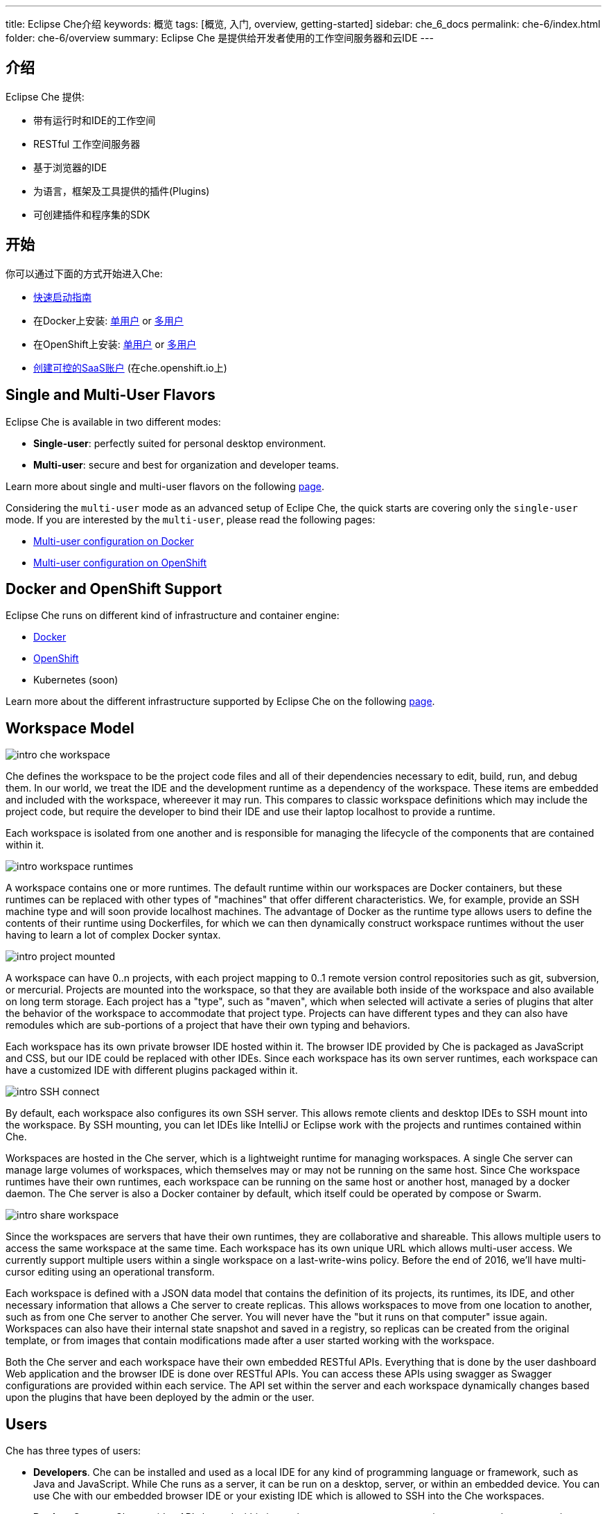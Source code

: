---
title: Eclipse Che介绍
keywords: 概览
tags: [概览, 入门, overview, getting-started]
sidebar: che_6_docs
permalink: che-6/index.html
folder: che-6/overview
summary: Eclipse Che 是提供给开发者使用的工作空间服务器和云IDE
---

[id="introduction"]
== 介绍

Eclipse Che 提供:

* 带有运行时和IDE的工作空间
* RESTful 工作空间服务器
* 基于浏览器的IDE
* 为语言，框架及工具提供的插件(Plugins)
* 可创建插件和程序集的SDK

[id="getting-started"]
== 开始

你可以通过下面的方式开始进入Che:

* link:quick-start.html[快速启动指南]
* 在Docker上安装: link:docker-single-user.html[单用户] or link:docker-multi-user.html[多用户]
* 在OpenShift上安装: link:openshift-single-user.html[单用户] or link:openshift-multi-user.html[多用户]
* https://che.openshift.io[创建可控的SaaS账户] (在che.openshift.io上)

[id="single-and-multi-user-flavors"]
== Single and Multi-User Flavors

Eclipse Che is available in two different modes:

* *Single-user*: perfectly suited for personal desktop environment.
* *Multi-user*: secure and best for organization and developer teams.

Learn more about single and multi-user flavors on the following link:single-multi-user.html[page].

Considering the `multi-user` mode as an advanced setup of Eclipe Che, the quick starts are covering only the `single-user` mode. If you are interested by the `multi-user`, please read the following pages:

* link:docker-multi-user.html[Multi-user configuration on Docker]
* link:openshift-multi-user.html[Multi-user configuration on OpenShift]

[id="docker-and-openshift-support"]
== Docker and OpenShift Support

Eclipse Che runs on different kind of infrastructure and container engine:

* link:infra-support.html[Docker]
* link:infra-support.html[OpenShift]
* Kubernetes (soon)

Learn more about the different infrastructure supported by Eclipse Che on the following link:infra-support.html[page].

[id="workspace-model"]
== Workspace Model

image::intro/intro-che-workspace.png[]

Che defines the workspace to be the project code files and all of their dependencies necessary to edit, build, run, and debug them. In our world, we treat the IDE and the development runtime as a dependency of the workspace. These items are embedded and included with the workspace, whereever it may run. This compares to classic workspace definitions which may include the project code, but require the developer to bind their IDE and use their laptop localhost to provide a runtime.

Each workspace is isolated from one another and is responsible for managing the lifecycle of the components that are contained within it.

image::intro/intro-workspace-runtimes.png[]

A workspace contains one or more runtimes. The default runtime within our workspaces are Docker containers, but these runtimes can be replaced with other types of "machines" that offer different characteristics. We, for example, provide an SSH machine type and will soon provide localhost machines. The advantage of Docker as the runtime type allows users to define the contents of their runtime using Dockerfiles, for which we can then dynamically construct workspace runtimes without the user having to learn a lot of complex Docker syntax.

image::intro/intro-project-mounted.png[]

A workspace can have 0..n projects, with each project mapping to 0..1 remote version control repositories such as git, subversion, or mercurial. Projects are mounted into the workspace, so that they are available both inside of the workspace and also available on long term storage. Each project has a "type", such as "maven", which when selected will activate a series of plugins that alter the behavior of the workspace to accommodate that project type. Projects can have different types and they can also have remodules which are sub-portions of a project that have their own typing and behaviors.

Each workspace has its own private browser IDE hosted within it. The browser IDE provided by Che is packaged as JavaScript and CSS, but our IDE could be replaced with other IDEs. Since each workspace has its own server runtimes, each workspace can have a customized IDE with different plugins packaged within it.

image::intro/intro-SSH-connect.png[]

By default, each workspace also configures its own SSH server. This allows remote clients and desktop IDEs to SSH mount into the workspace. By SSH mounting, you can let IDEs like IntelliJ or Eclipse work with the projects and runtimes contained within Che.

Workspaces are hosted in the Che server, which is a lightweight runtime for managing workspaces. A single Che server can manage large volumes of workspaces, which themselves may or may not be running on the same host. Since Che workspace runtimes have their own runtimes, each workspace can be running on the same host or another host, managed by a docker daemon. The Che server is also a Docker container by default, which itself could be operated by compose or Swarm.

image::intro/intro-share-workspace.png[]

Since the workspaces are servers that have their own runtimes, they are collaborative and shareable. This allows multiple users to access the same workspace at the same time. Each workspace has its own unique URL which allows multi-user access. We currently support multiple users within a single workspace on a last-write-wins policy. Before the end of 2016, we’ll have multi-cursor editing using an operational transform.

Each workspace is defined with a JSON data model that contains the definition of its projects, its runtimes, its IDE, and other necessary information that allows a Che server to create replicas. This allows workspaces to move from one location to another, such as from one Che server to another Che server. You will never have the "but it runs on that computer" issue again. Workspaces can also have their internal state snapshot and saved in a registry, so replicas can be created from the original template, or from images that contain modifications made after a user started working with the workspace.

Both the Che server and each workspace have their own embedded RESTful APIs. Everything that is done by the user dashboard Web application and the browser IDE is done over RESTful APIs. You can access these APIs using swagger as Swagger configurations are provided within each service. The API set within the server and each workspace dynamically changes based upon the plugins that have been deployed by the admin or the user.

[id="users"]
== Users

Che has three types of users:

* *Developers*. Che can be installed and used as a local IDE for any kind of programming language or framework, such as Java and JavaScript. While Che runs as a server, it can be run on a desktop, server, or within an embedded device. You can use Che with our embedded browser IDE or your existing IDE which is allowed to SSH into the Che workspaces.
* *Product Owners*. Che provides APIs hosted within its workspace server to manage environments, workspaces, projects, templates, stacks, and intellisense for developer activities such as editing, syntax analysis, compiling, packaging, and debugging. You can use Che to host on-demand workspaces accessed by the Che IDE or a client that your product team authors. For example, SAP uses the Che workspace server to embed its development tools for SAP Hana.
* *Plugin Providers*. Che provides a SDK to create and package plugins that modify the browser IDE, workspaces, or the Che server. ISVs and tool providers can add new project types, programming languages, tooling extensions, or applications. Che plugins can be authored for the client-side IDE or the server-side.

[id="logical-architecture"]
== Logical Architecture

image::intro/intro-che-architecture.png[]

Che is a workspace server that runs on top of an application server like Tomcat. When the Che server is launched, the IDE is loaded as a Web application accessible via a browser at `http://localhost:8080/`. The browser downloads the IDE as a single page web app from the Che server. The Web application provides UI components such as wizards, panels, editors, menus, toolbars, and dialog boxes.

As a user interacts with the Web application, they will create workspaces, projects, environments, machines, and other artifacts necessary to code and debug a project. The IDE communicates with Che over RESTful APIs that manage and interact with a Workspace Master.

The Che server controls the lifecycle of workspaces. Workspaces are isolated spaces where developers can work. Che injects various services into each workspace, including the projects, source code, Che plug-ins, SSH daemon, and language services such as Eclipse JDT.LS Intellisense to provide refactoring for Java language projects. The workspace also contains a synchronizer which, depending upon whether the workspace is running locally or remotely, is responsible for synchronizing project files from within the machine with Che long term storage.

[id="extensibility"]
== Extensibility

Che provides an SDK for authoring new extensions, packaging extensions into plug-ins, and grouping plug-ins into an assembly. An assembly can either be executed stand alone as a new server, or, it can be installed onto desktops as an application using included installers.

There are a number of aspects that can be modified within Che.

[width="100%",cols="50%,50%",options="header",]
|===
| Type   | Description
| IDE Extension   | Modify the look-and-feel, panels, editors, wizards, menus, toolbars, and pop-up boxes of the client. IDE extensions are authored in Java and transpiled into a JavaScript Web application that is hosted on the Che server as a WAR file.
| Che Server Extension  (aka, Worskspace Master)   | Add or modify the core APIs that run within the Che server for managing workspaces, environments and machines. Workspace extensions are authored in Java and packaged as JAR files.
| Workspace Extension  (aka, Workspace Agent)   | Create or modify project-specific extensions that run within a workspace machine and have local access to project files. Define machine behaviors, code templates, command instructions, scaffolding commands, and intellisense. The Che Java extension is authored as a workspace agent extension, deployed into the machine, and runs Eclipse JDT.LS services to do local intellisense operations against the remote workspace.
|===

Each extension type is packaged separately because they are deployed differently into the assembly. IDE extensions are transpiled using GWT to generate a cross-browser JavaScript. This application is packaged as a WAR file and hosted on the Che server.

Workspace master extensions are deployed as services within the Che server. Once deployed, they activate new management services that can control users, identity and workspaces.

Workspace agent extensions are compiled with Che core libraries and also deployed within an embedded Che server that runs inside of each workspace machine. The Che server is injected into machines created and controlled by the central workspace master Che server. This embedded server hosts your workspace agent extensions and provides a communication bridge between the services hosted within Che and the machines that are hosting the project.

[id="machines"]
== Machines

When you develop with a desktop IDE, the workspace uses localhost as the execution environment for processes like build, run and debug. In a cloud IDE, localhost is not available, so the workspace server must generate the environments that it needs. These environments must be isolated from one another and scalable. We generate containers that contain the software needed for each environment. Each workspace is given at least one environment, but users may create additional environments for each workspace if they want. Each container can have different software installed. Che installs different software into the machine based upon the project type. For example, a Java project will have the JDK, Git, and Maven installed. When a user is working within their Workspace, this container is booted by Che and the source code of the project is mounted within it. Developer actions like auto-complete and `mvn clean install` are processes that are executed within the container. Users can provide their own Dockerfiles or Composefile that Che will build into images and extension developers can register Dockerfile templates associated with a project type. This allows Che to manage a potentially infinite number of environments while still giving users customization flexibility.

[id="whats-included"]
== What’s Included

Che ships with a large number of plugins for many programming languages, build systems, source code tools, and infrastructure including Java, Maven, Ant, Git, JavaScript, and Angular.JS. The community is developing their own and many are merged into the main Che repository. Che can be installed on any operating system that supports Docker 1.8+, OpenShift or Java 1.8 – desktop, server or cloud and has been tested on Linux, MacOS and Windows. It is originally licensed as EPL 1.0, and starting from version 6.9.0 and higher - as EPL 2.0.

